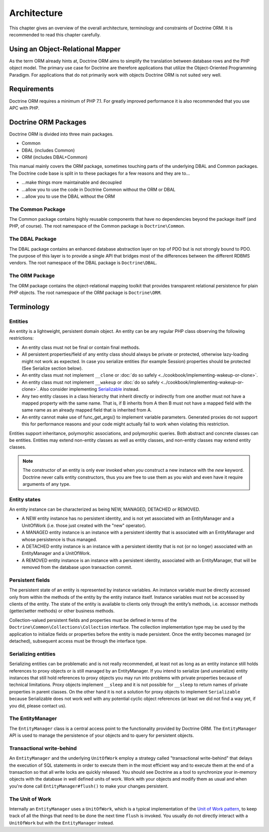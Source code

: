 Architecture
============

This chapter gives an overview of the overall architecture,
terminology and constraints of Doctrine ORM. It is recommended to
read this chapter carefully.

Using an Object-Relational Mapper
---------------------------------

As the term ORM already hints at, Doctrine ORM aims to simplify the
translation between database rows and the PHP object model. The
primary use case for Doctrine are therefore applications that
utilize the Object-Oriented Programming Paradigm. For applications
that do not primarily work with objects Doctrine ORM is not suited very
well.

Requirements
------------

Doctrine ORM requires a minimum of PHP 7.1. For greatly improved
performance it is also recommended that you use APC with PHP.

Doctrine ORM Packages
-------------------

Doctrine ORM is divided into three main packages.

-  Common
-  DBAL (includes Common)
-  ORM (includes DBAL+Common)

This manual mainly covers the ORM package, sometimes touching parts
of the underlying DBAL and Common packages. The Doctrine code base
is split in to these packages for a few reasons and they are to...


-  ...make things more maintainable and decoupled
-  ...allow you to use the code in Doctrine Common without the ORM
   or DBAL
-  ...allow you to use the DBAL without the ORM

The Common Package
~~~~~~~~~~~~~~~~~~

The Common package contains highly reusable components that have no
dependencies beyond the package itself (and PHP, of course). The
root namespace of the Common package is ``Doctrine\Common``.

The DBAL Package
~~~~~~~~~~~~~~~~

The DBAL package contains an enhanced database abstraction layer on
top of PDO but is not strongly bound to PDO. The purpose of this
layer is to provide a single API that bridges most of the
differences between the different RDBMS vendors. The root namespace
of the DBAL package is ``Doctrine\DBAL``.

The ORM Package
~~~~~~~~~~~~~~~

The ORM package contains the object-relational mapping toolkit that
provides transparent relational persistence for plain PHP objects.
The root namespace of the ORM package is ``Doctrine\ORM``.

Terminology
-----------

Entities
~~~~~~~~

An entity is a lightweight, persistent domain object. An entity can
be any regular PHP class observing the following restrictions:


-  An entity class must not be final or contain final methods.
-  All persistent properties/field of any entity class should
   always be private or protected, otherwise lazy-loading might not
   work as expected. In case you serialize entities (for example Session)
   properties should be protected (See Serialize section below).
-  An entity class must not implement ``__clone`` or
   :doc:`do so safely <../cookbook/implementing-wakeup-or-clone>`.
-  An entity class must not implement ``__wakeup`` or
   :doc:`do so safely <../cookbook/implementing-wakeup-or-clone>`.
   Also consider implementing
   `Serializable <https://php.net/manual/en/class.serializable.php>`_
   instead.
-  Any two entity classes in a class hierarchy that inherit
   directly or indirectly from one another must not have a mapped
   property with the same name. That is, if B inherits from A then B
   must not have a mapped field with the same name as an already
   mapped field that is inherited from A.
-  An entity cannot make use of func_get_args() to implement variable parameters.
   Generated proxies do not support this for performance reasons and your code might
   actually fail to work when violating this restriction.

Entities support inheritance, polymorphic associations, and
polymorphic queries. Both abstract and concrete classes can be
entities. Entities may extend non-entity classes as well as entity
classes, and non-entity classes may extend entity classes.

.. note::

    The constructor of an entity is only ever invoked when
    *you* construct a new instance with the *new* keyword. Doctrine
    never calls entity constructors, thus you are free to use them as
    you wish and even have it require arguments of any type.


Entity states
~~~~~~~~~~~~~

An entity instance can be characterized as being NEW, MANAGED,
DETACHED or REMOVED.


-  A NEW entity instance has no persistent identity, and is not yet
   associated with an EntityManager and a UnitOfWork (i.e. those just
   created with the "new" operator).
-  A MANAGED entity instance is an instance with a persistent
   identity that is associated with an EntityManager and whose
   persistence is thus managed.
-  A DETACHED entity instance is an instance with a persistent
   identity that is not (or no longer) associated with an
   EntityManager and a UnitOfWork.
-  A REMOVED entity instance is an instance with a persistent
   identity, associated with an EntityManager, that will be removed
   from the database upon transaction commit.

.. _architecture_persistent_fields:

Persistent fields
~~~~~~~~~~~~~~~~~

The persistent state of an entity is represented by instance
variables. An instance variable must be directly accessed only from
within the methods of the entity by the entity instance itself.
Instance variables must not be accessed by clients of the entity.
The state of the entity is available to clients only through the
entity’s methods, i.e. accessor methods (getter/setter methods) or
other business methods.

Collection-valued persistent fields and properties must be defined
in terms of the ``Doctrine\Common\Collections\Collection``
interface. The collection implementation type may be used by the
application to initialize fields or properties before the entity is
made persistent. Once the entity becomes managed (or detached),
subsequent access must be through the interface type.

Serializing entities
~~~~~~~~~~~~~~~~~~~~

Serializing entities can be problematic and is not really
recommended, at least not as long as an entity instance still holds
references to proxy objects or is still managed by an
EntityManager. If you intend to serialize (and unserialize) entity
instances that still hold references to proxy objects you may run
into problems with private properties because of technical
limitations. Proxy objects implement ``__sleep`` and it is not
possible for ``__sleep`` to return names of private properties in
parent classes. On the other hand it is not a solution for proxy
objects to implement ``Serializable`` because Serializable does not
work well with any potential cyclic object references (at least we
did not find a way yet, if you did, please contact us).

The EntityManager
~~~~~~~~~~~~~~~~~

The ``EntityManager`` class is a central access point to the
functionality provided by Doctrine ORM. The ``EntityManager`` API is
used to manage the persistence of your objects and to query for
persistent objects.

Transactional write-behind
~~~~~~~~~~~~~~~~~~~~~~~~~~

An ``EntityManager`` and the underlying ``UnitOfWork`` employ a
strategy called "transactional write-behind" that delays the
execution of SQL statements in order to execute them in the most
efficient way and to execute them at the end of a transaction so
that all write locks are quickly released. You should see Doctrine
as a tool to synchronize your in-memory objects with the database
in well defined units of work. Work with your objects and modify
them as usual and when you're done call ``EntityManager#flush()``
to make your changes persistent.

The Unit of Work
~~~~~~~~~~~~~~~~

Internally an ``EntityManager`` uses a ``UnitOfWork``, which is a
typical implementation of the
`Unit of Work pattern <https://martinfowler.com/eaaCatalog/unitOfWork.html>`_,
to keep track of all the things that need to be done the next time
``flush`` is invoked. You usually do not directly interact with a
``UnitOfWork`` but with the ``EntityManager`` instead.


